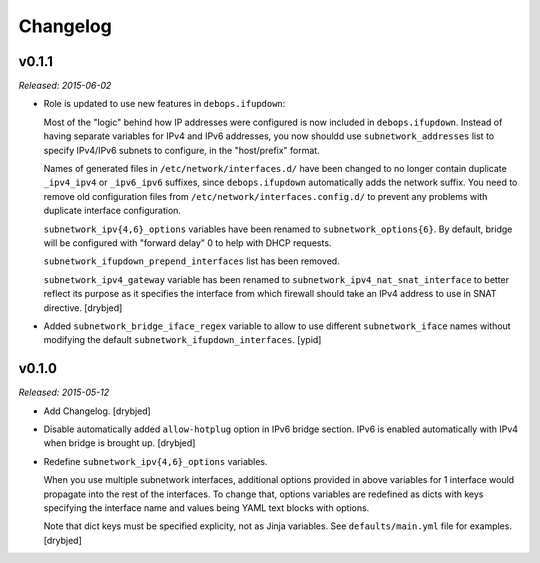 Changelog
=========

v0.1.1
------

*Released: 2015-06-02*

- Role is updated to use new features in ``debops.ifupdown``:

  Most of the "logic" behind how IP addresses were configured is now included
  in ``debops.ifupdown``. Instead of having separate variables for IPv4 and
  IPv6 addresses, you now shouldd use ``subnetwork_addresses`` list to specify
  IPv4/IPv6 subnets to configure, in the "host/prefix" format.

  Names of generated files in ``/etc/network/interfaces.d/`` have been changed
  to no longer contain duplicate ``_ipv4_ipv4`` or ``_ipv6_ipv6`` suffixes,
  since ``debops.ifupdown`` automatically adds the network suffix. You need to
  remove old configuration files from ``/etc/network/interfaces.config.d/`` to
  prevent any problems with duplicate interface configuration.

  ``subnetwork_ipv{4,6}_options`` variables have been renamed to
  ``subnetwork_options{6}``. By default, bridge will be configured with
  "forward delay" 0 to help with DHCP requests.

  ``subnetwork_ifupdown_prepend_interfaces`` list has been removed.

  ``subnetwork_ipv4_gateway`` variable has been renamed to
  ``subnetwork_ipv4_nat_snat_interface`` to better reflect its purpose as it
  specifies the interface from which firewall should take an IPv4 address to
  use in SNAT directive. [drybjed]

- Added ``subnetwork_bridge_iface_regex`` variable to allow to use different
  ``subnetwork_iface`` names without modifying the default
  ``subnetwork_ifupdown_interfaces``. [ypid]

v0.1.0
------

*Released: 2015-05-12*

- Add Changelog. [drybjed]

- Disable automatically added ``allow-hotplug`` option in IPv6 bridge section.
  IPv6 is enabled automatically with IPv4 when bridge is brought up. [drybjed]

- Redefine ``subnetwork_ipv{4,6}_options`` variables.

  When you use multiple subnetwork interfaces, additional options provided in
  above variables for 1 interface would propagate into the rest of the
  interfaces. To change that, options variables are redefined as dicts with
  keys specifying the interface name and values being YAML text blocks with
  options.

  Note that dict keys must be specified explicity, not as Jinja variables. See
  ``defaults/main.yml`` file for examples. [drybjed]

